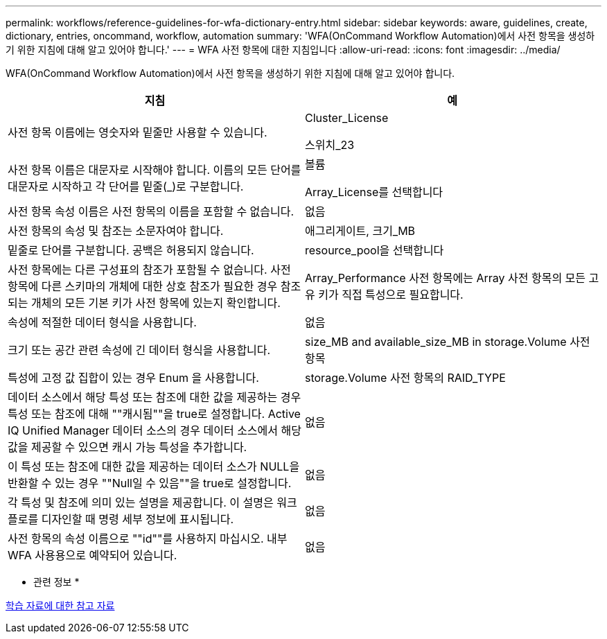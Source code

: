 ---
permalink: workflows/reference-guidelines-for-wfa-dictionary-entry.html 
sidebar: sidebar 
keywords: aware, guidelines, create, dictionary, entries, oncommand, workflow, automation 
summary: 'WFA(OnCommand Workflow Automation)에서 사전 항목을 생성하기 위한 지침에 대해 알고 있어야 합니다.' 
---
= WFA 사전 항목에 대한 지침입니다
:allow-uri-read: 
:icons: font
:imagesdir: ../media/


[role="lead"]
WFA(OnCommand Workflow Automation)에서 사전 항목을 생성하기 위한 지침에 대해 알고 있어야 합니다.

[cols="2*"]
|===
| 지침 | 예 


 a| 
사전 항목 이름에는 영숫자와 밑줄만 사용할 수 있습니다.
 a| 
Cluster_License

스위치_23



 a| 
사전 항목 이름은 대문자로 시작해야 합니다. 이름의 모든 단어를 대문자로 시작하고 각 단어를 밑줄(_)로 구분합니다.
 a| 
볼륨

Array_License를 선택합니다



 a| 
사전 항목 속성 이름은 사전 항목의 이름을 포함할 수 없습니다.
 a| 
없음



 a| 
사전 항목의 속성 및 참조는 소문자여야 합니다.
 a| 
애그리게이트, 크기_MB



 a| 
밑줄로 단어를 구분합니다. 공백은 허용되지 않습니다.
 a| 
resource_pool을 선택합니다



 a| 
사전 항목에는 다른 구성표의 참조가 포함될 수 없습니다. 사전 항목에 다른 스키마의 개체에 대한 상호 참조가 필요한 경우 참조되는 개체의 모든 기본 키가 사전 항목에 있는지 확인합니다.
 a| 
Array_Performance 사전 항목에는 Array 사전 항목의 모든 고유 키가 직접 특성으로 필요합니다.



 a| 
속성에 적절한 데이터 형식을 사용합니다.
 a| 
없음



 a| 
크기 또는 공간 관련 속성에 긴 데이터 형식을 사용합니다.
 a| 
size_MB and available_size_MB in storage.Volume 사전 항목



 a| 
특성에 고정 값 집합이 있는 경우 Enum 을 사용합니다.
 a| 
storage.Volume 사전 항목의 RAID_TYPE



 a| 
데이터 소스에서 해당 특성 또는 참조에 대한 값을 제공하는 경우 특성 또는 참조에 대해 ""캐시됨""을 true로 설정합니다. Active IQ Unified Manager 데이터 소스의 경우 데이터 소스에서 해당 값을 제공할 수 있으면 캐시 가능 특성을 추가합니다.
 a| 
없음



 a| 
이 특성 또는 참조에 대한 값을 제공하는 데이터 소스가 NULL을 반환할 수 있는 경우 ""Null일 수 있음""을 true로 설정합니다.
 a| 
없음



 a| 
각 특성 및 참조에 의미 있는 설명을 제공합니다. 이 설명은 워크플로를 디자인할 때 명령 세부 정보에 표시됩니다.
 a| 
없음



 a| 
사전 항목의 속성 이름으로 ""id""를 사용하지 마십시오. 내부 WFA 사용용으로 예약되어 있습니다.
 a| 
없음

|===
* 관련 정보 *

xref:reference-references-to-learning-material.adoc[학습 자료에 대한 참고 자료]
